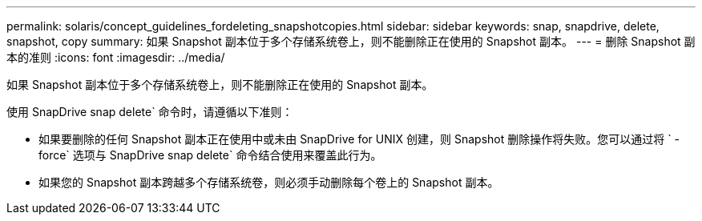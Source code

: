 ---
permalink: solaris/concept_guidelines_fordeleting_snapshotcopies.html 
sidebar: sidebar 
keywords: snap, snapdrive, delete, snapshot, copy 
summary: 如果 Snapshot 副本位于多个存储系统卷上，则不能删除正在使用的 Snapshot 副本。 
---
= 删除 Snapshot 副本的准则
:icons: font
:imagesdir: ../media/


[role="lead"]
如果 Snapshot 副本位于多个存储系统卷上，则不能删除正在使用的 Snapshot 副本。

使用 SnapDrive snap delete` 命令时，请遵循以下准则：

* 如果要删除的任何 Snapshot 副本正在使用中或未由 SnapDrive for UNIX 创建，则 Snapshot 删除操作将失败。您可以通过将 ` -force` 选项与 SnapDrive snap delete` 命令结合使用来覆盖此行为。
* 如果您的 Snapshot 副本跨越多个存储系统卷，则必须手动删除每个卷上的 Snapshot 副本。

